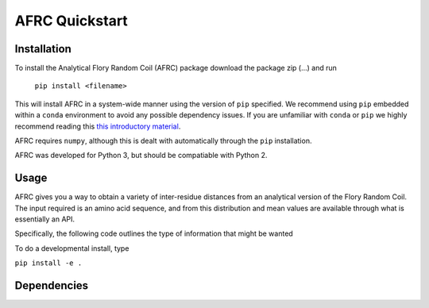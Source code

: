 AFRC Quickstart
=========================================================

Installation
************************
To install the Analytical Flory Random Coil (AFRC) package download the package zip (...) and run 

    ``pip install <filename>``

This will install AFRC in a system-wide manner using the version of ``pip`` specified. We recommend using ``pip`` embedded within a ``conda`` environment to avoid any possible dependency issues. If you are unfamiliar with ``conda`` or ``pip`` we highly recommend reading this `this introductory material <http://geohackweek.github.io/Introductory/01-conda-tutorial//>`_.

AFRC requires ``numpy``, although this is dealt with automatically through the ``pip`` installation.

AFRC was developed for Python 3, but should be compatiable with Python 2. 


Usage
************************

AFRC gives you a way to obtain a variety of inter-residue distances from an analytical version of the Flory Random Coil. The input required is an amino acid sequence, and from this distribution and mean values are available through what is essentially an API.

Specifically, the following code outlines the type of information that might be wanted


To do a developmental install, type

``pip install -e .``

Dependencies
************************
